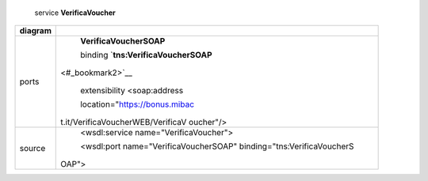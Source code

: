     service **VerificaVoucher**

+-----------------------------------+-----------------------------------+
| diagram                           |     |image1|                      |
+===================================+===================================+
| ports                             |     **VerificaVoucherSOAP**       |
|                                   |                                   |
|                                   |     binding                       |
|                                   |     `**tns:VerificaVoucherSOAP**  |
|                                   | <#_bookmark2>`__                  |
|                                   |                                   |
|                                   |     extensibility <soap:address   |
|                                   |                                   |
|                                   |     location="https://bonus.mibac |
|                                   | t.it/VerificaVoucherWEB/VerificaV |
|                                   | oucher"/>                         |
+-----------------------------------+-----------------------------------+
| source                            |     <wsdl:service                 |
|                                   |     name="VerificaVoucher">       |
|                                   |                                   |
|                                   |     <wsdl:port                    |
|                                   |     name="VerificaVoucherSOAP"    |
|                                   |     binding="tns:VerificaVoucherS |
|                                   | OAP">                             |
+-----------------------------------+-----------------------------------+

.. |image0| image:: media/image1.png
   :width: 3.2375in
   :height: 0.49861in
.. |image1| image:: media/image1.png
   :width: 3.2375in
   :height: 0.49861in

